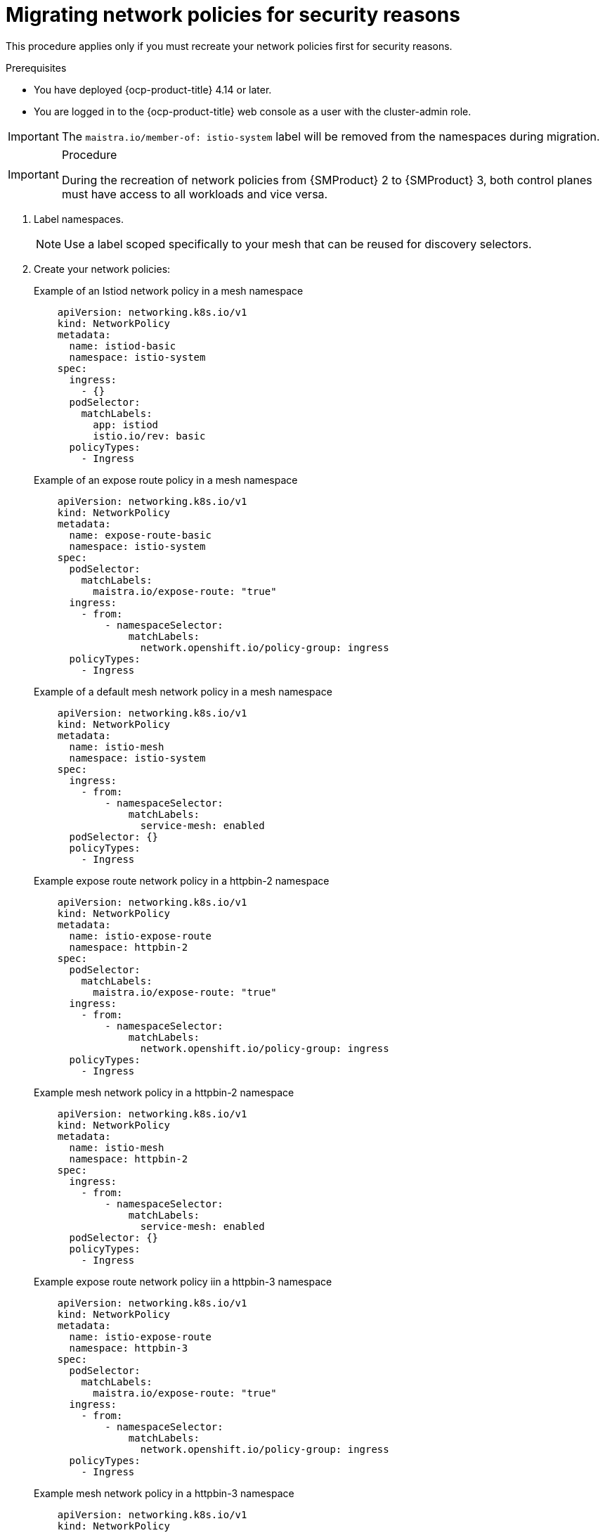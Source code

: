// Module included in the following assemblies:
//
// * service-mesh-docs-main/migrating/checklists/ossm-migrating-network-policies.adoc

:_mod-docs-content-type: PROCEDURE
[id="ossm-migrating-network-policies-security_{context}"]
= Migrating network policies for security reasons

This procedure applies only if you must recreate your network policies first for security reasons.

.Prerequisites

* You have deployed {ocp-product-title} 4.14 or later.
* You are logged in to the {ocp-product-title} web console as a user with the cluster-admin role.

[IMPORTANT]
====
The `maistra.io/member-of: istio-system` label will be removed from the namespaces during migration.
====

.Procedure

[IMPORTANT]
====
During the recreation of network policies from {SMProduct} 2 to {SMProduct} 3, both control planes must have access to all workloads and vice versa.
====

. Label namespaces.
+
[NOTE]
====
Use a label scoped specifically to your mesh that can be reused for discovery selectors.
====

. Create your network policies:
+
.Example of an Istiod network policy in a mesh namespace
[source,yaml]
--
    apiVersion: networking.k8s.io/v1
    kind: NetworkPolicy
    metadata:
      name: istiod-basic
      namespace: istio-system
    spec:
      ingress:
        - {}
      podSelector:
        matchLabels:
          app: istiod
          istio.io/rev: basic
      policyTypes:
        - Ingress
--
+
.Example of an expose route policy in a mesh namespace
[source,yaml]
--
    apiVersion: networking.k8s.io/v1
    kind: NetworkPolicy
    metadata:
      name: expose-route-basic
      namespace: istio-system
    spec:
      podSelector:
        matchLabels:
          maistra.io/expose-route: "true"
      ingress:
        - from:
            - namespaceSelector:
                matchLabels:
                  network.openshift.io/policy-group: ingress
      policyTypes:
        - Ingress
--
+
.Example of a default mesh network policy in a mesh namespace
[source,yaml]
--

    apiVersion: networking.k8s.io/v1
    kind: NetworkPolicy
    metadata:
      name: istio-mesh
      namespace: istio-system
    spec:
      ingress:
        - from:
            - namespaceSelector:
                matchLabels:
                  service-mesh: enabled
      podSelector: {}
      policyTypes:
        - Ingress
--
+
.Example expose route network policy in a httpbin-2 namespace
[source,yaml]
--
    apiVersion: networking.k8s.io/v1
    kind: NetworkPolicy
    metadata:
      name: istio-expose-route
      namespace: httpbin-2
    spec:
      podSelector:
        matchLabels:
          maistra.io/expose-route: "true"
      ingress:
        - from:
            - namespaceSelector:
                matchLabels:
                  network.openshift.io/policy-group: ingress
      policyTypes:
        - Ingress
--
+
.Example mesh network policy in a httpbin-2 namespace
[source,yaml]
--
    apiVersion: networking.k8s.io/v1
    kind: NetworkPolicy
    metadata:
      name: istio-mesh
      namespace: httpbin-2
    spec:
      ingress:
        - from:
            - namespaceSelector:
                matchLabels:
                  service-mesh: enabled
      podSelector: {}
      policyTypes:
        - Ingress
--
+
.Example expose route network policy iin a httpbin-3 namespace
[source,yaml]
--
    apiVersion: networking.k8s.io/v1
    kind: NetworkPolicy
    metadata:
      name: istio-expose-route
      namespace: httpbin-3
    spec:
      podSelector:
        matchLabels:
          maistra.io/expose-route: "true"
      ingress:
        - from:
            - namespaceSelector:
                matchLabels:
                  network.openshift.io/policy-group: ingress
      policyTypes:
        - Ingress
--
+
.Example mesh network policy in a httpbin-3 namespace
[source,yaml]
--
    apiVersion: networking.k8s.io/v1
    kind: NetworkPolicy
    metadata:
      name: istio-mesh
      namespace: httpbin-3
    spec:
      ingress:
        - from:
            - namespaceSelector:
                matchLabels:
                  service-mesh: enabled
      podSelector: {}
      policyTypes:
        - Ingress
--

. Disable network policies in {SMProduct} 2 by setting `spec.security.manageNetworkPolicy` to `false` in your `ServiceMeshConrolPlane` resource.

. Create a second Istiod network policy for {SMProduct} 3:
+
.Example of a second Istiod network policy for {SMProduct} 3
+
[source,yaml]
----
    apiVersion: networking.k8s.io/v1
    kind: NetworkPolicy
    metadata:
      name: istio-istiod-v3
      namespace: istio-system
    spec:
      ingress:
        - {}
      podSelector:
        matchLabels:
          app: istiod
          istio.io/rev: v3
      policyTypes:
        - Ingress
----
